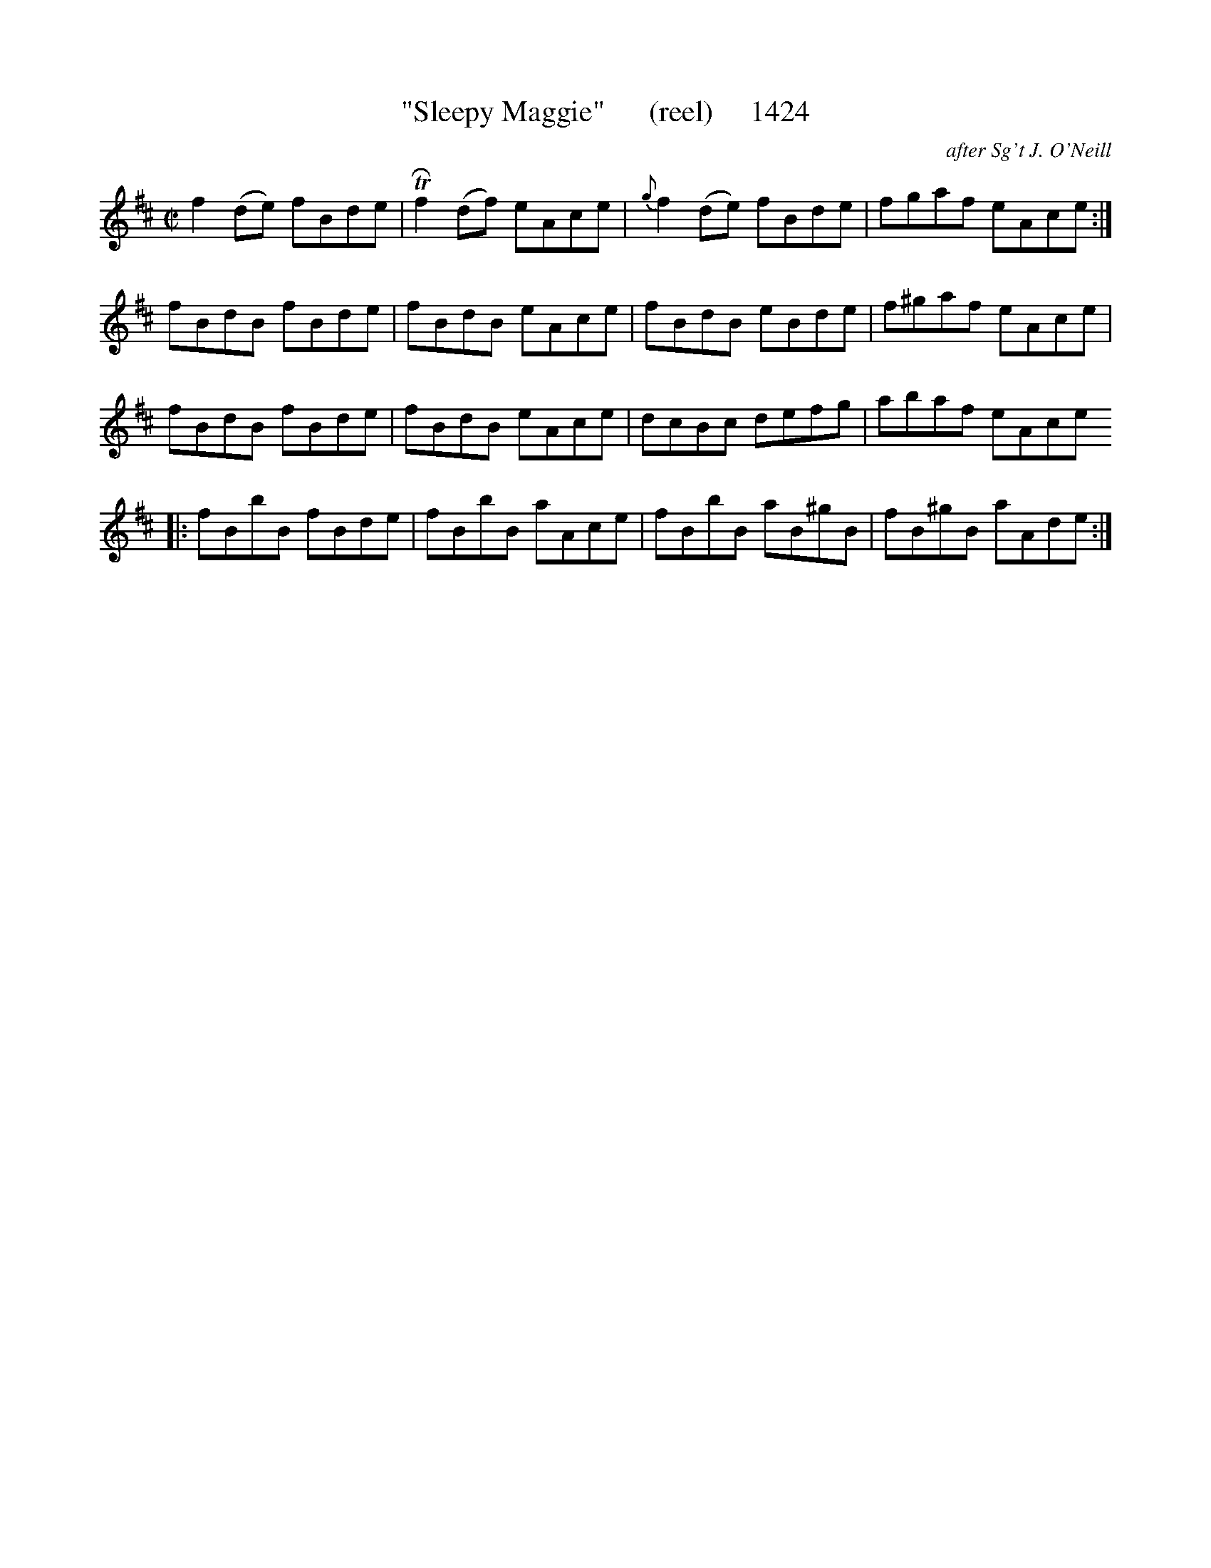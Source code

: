 X:1424
T:"Sleepy Maggie"      (reel)     1424
C:after Sg't J. O'Neill
N:ADDED REPEAT AT BAR 13 - OBVIOUS TYPO IN BOOK
B:O'Neill's Music Of Ireland (The 1850) Lyon & Healy, Chicago, 1903 edition
Z:FROM O'NEILL'S TO NOTEWORTHY, FROM NOTEWORTHY TO ABC, MIDI AND .TXT BY VINCE
BRENNAN July 2003 (HTTP://WWW.SOSYOURMOM.COM)
I:abc2nwc
M:C|
L:1/8
K:D
f2(de) fBde| TRf2(df) eAce|{g}f2(de) fBde|fgaf eAce:|
fBdB fBde|fBdB eAce|fBdB eBde|f^gaf eAce|
fBdB fBde|fBdB eAce|dcBc defg|abaf eAce
|:fBbB fBde|fBbB aAce|fBbB aB^gB|fB^gB aAde:|


